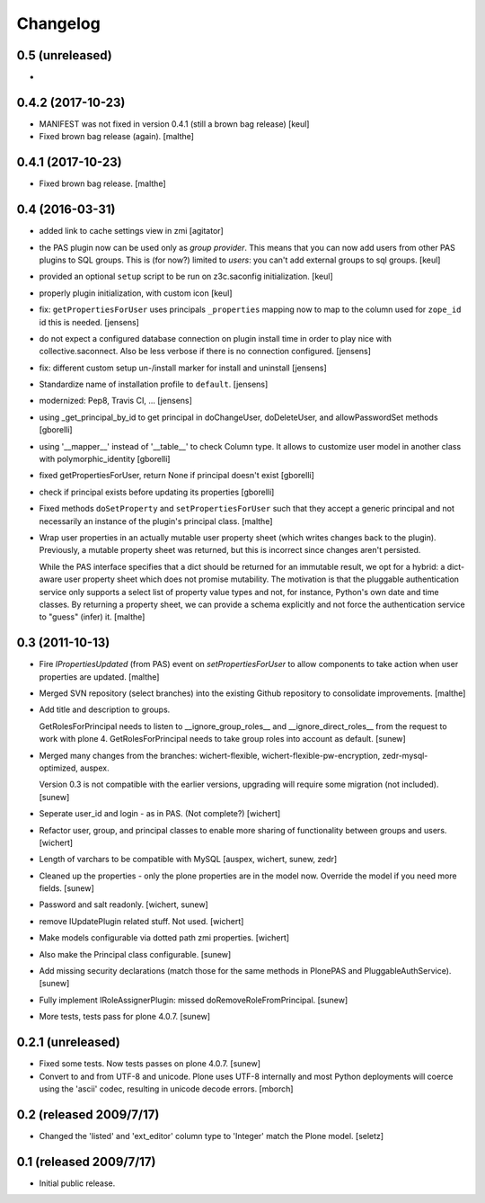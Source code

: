 Changelog
=========

0.5 (unreleased)
-----------------

-


0.4.2 (2017-10-23)
------------------

- MANIFEST was not fixed in version 0.4.1 (still a brown bag release)
  [keul]
- Fixed brown bag release (again).
  [malthe]

0.4.1 (2017-10-23)
------------------

- Fixed brown bag release.
  [malthe]

0.4 (2016-03-31)
----------------

- added link to cache settings view in zmi
  [agitator]
- the PAS plugin now can be used only as *group provider*.
  This means that you can now add users from other PAS plugins to SQL groups.
  This is (for now?) limited to *users*: you can't add external groups to sql
  groups.
  [keul]

- provided an optional ``setup`` script to be run on z3c.saconfig
  initialization.
  [keul]

- properly plugin initialization, with custom icon
  [keul]

- fix: ``getPropertiesForUser`` uses principals ``_properties`` mapping now
  to map to the column used for ``zope_id`` id this is needed.
  [jensens]

- do not expect a configured database connection on plugin install time in
  order to play nice with collective.saconnect. Also be less verbose if there
  is no connection configured.
  [jensens]

- fix: different custom setup un-/install marker for install and uninstall
  [jensens]

- Standardize name of installation profile to ``default``.
  [jensens]

- modernized: Pep8, Travis CI, ...
  [jensens]

- using _get_principal_by_id to get principal in doChangeUser,
  doDeleteUser, and allowPasswordSet methods
  [gborelli]

- using '__mapper__' instead of '__table__' to check Column type.
  It allows to customize user model in another class with
  polymorphic_identity
  [gborelli]

- fixed getPropertiesForUser, return None if principal doesn't exist
  [gborelli]

- check if principal exists before updating its properties
  [gborelli]

- Fixed methods ``doSetProperty`` and ``setPropertiesForUser`` such
  that they accept a generic principal and not necessarily an instance
  of the plugin's principal class.
  [malthe]

- Wrap user properties in an actually mutable user property sheet
  (which writes changes back to the plugin). Previously, a mutable
  property sheet was returned, but this is incorrect since changes
  aren't persisted.

  While the PAS interface specifies that a dict should be returned for
  an immutable result, we opt for a hybrid: a dict-aware user property
  sheet which does not promise mutability. The motivation is that the
  pluggable authentication service only supports a select list of
  property value types and not, for instance, Python's own date and
  time classes. By returning a property sheet, we can provide a schema
  explicitly and not force the authentication service to "guess"
  (infer) it.
  [malthe]

0.3 (2011-10-13)
----------------

- Fire `IPropertiesUpdated` (from PAS) event on `setPropertiesForUser`
  to allow components to take action when user properties are updated.
  [malthe]

- Merged SVN repository (select branches) into the existing Github
  repository to consolidate improvements.
  [malthe]

- Add title and description to groups.

  GetRolesForPrincipal needs to listen to __ignore_group_roles__ and
  __ignore_direct_roles__ from the request to work with plone 4.
  GetRolesForPrincipal needs to take group roles into account as
  default.
  [sunew]

- Merged many changes from the branches: wichert-flexible,
  wichert-flexible-pw-encryption, zedr-mysql-optimized, auspex.

  Version 0.3 is not compatible with the earlier versions, upgrading
  will require some migration (not included).
  [sunew]

- Seperate user_id and login - as in PAS. (Not complete?)
  [wichert]

- Refactor user, group, and principal classes to enable more sharing
  of functionality between groups and users.
  [wichert]

- Length of varchars to be compatible with MySQL
  [auspex, wichert, sunew, zedr]

- Cleaned up the properties - only the plone properties are in the
  model now. Override the model if you need more fields.
  [sunew]

- Password and salt readonly.
  [wichert, sunew]

- remove IUpdatePlugin related stuff. Not used.
  [wichert]

- Make models configurable via dotted path zmi properties.
  [wichert]

- Also make the Principal class configurable.
  [sunew]

- Add missing security declarations (match those for the same methods
  in PlonePAS and PluggableAuthService).
  [sunew]

- Fully implement IRoleAssignerPlugin: missed doRemoveRoleFromPrincipal.
  [sunew]

- More tests, tests pass for plone 4.0.7.
  [sunew]


0.2.1 (unreleased)
------------------------

- Fixed some tests. Now tests passes on plone 4.0.7.
  [sunew]

- Convert to and from UTF-8 and unicode. Plone uses UTF-8 internally
  and most Python deployments will coerce using the 'ascii' codec,
  resulting in unicode decode errors. [mborch]

0.2 (released 2009/7/17)
------------------------

- Changed the 'listed' and 'ext_editor' column type to 'Integer' match
  the Plone model. [seletz]

0.1 (released 2009/7/17)
------------------------

- Initial public release.
